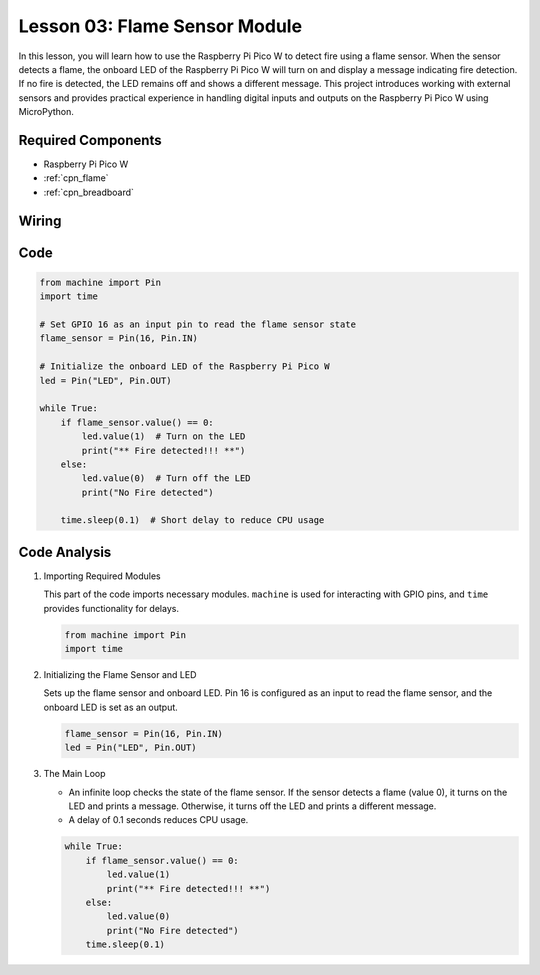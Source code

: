 .. _pico_lesson03_flame:

Lesson 03: Flame Sensor Module
==================================

In this lesson, you will learn how to use the Raspberry Pi Pico W to detect fire using a flame sensor. When the sensor detects a flame, the onboard LED of the Raspberry Pi Pico W will turn on and display a message indicating fire detection. If no fire is detected, the LED remains off and shows a different message. This project introduces working with external sensors and provides practical experience in handling digital inputs and outputs on the Raspberry Pi Pico W using MicroPython.

Required Components
---------------------------

* Raspberry Pi Pico W
* :ref:`cpn_flame`
* :ref:`cpn_breadboard`

Wiring
---------------------------

.. image:: img/Lesson_03_flame_module_circuit_bb.png
    :width: 100%


Code
---------------------------

.. code-block:: python

   from machine import Pin
   import time
   
   # Set GPIO 16 as an input pin to read the flame sensor state
   flame_sensor = Pin(16, Pin.IN)
   
   # Initialize the onboard LED of the Raspberry Pi Pico W
   led = Pin("LED", Pin.OUT)
   
   while True:
       if flame_sensor.value() == 0:
           led.value(1)  # Turn on the LED
           print("** Fire detected!!! **")
       else:
           led.value(0)  # Turn off the LED
           print("No Fire detected")
   
       time.sleep(0.1)  # Short delay to reduce CPU usage


Code Analysis
---------------------------

#. Importing Required Modules

   This part of the code imports necessary modules. ``machine`` is used for interacting with GPIO pins, and ``time`` provides functionality for delays.
   
   .. code-block:: python

      from machine import Pin
      import time

#. Initializing the Flame Sensor and LED

   Sets up the flame sensor and onboard LED. Pin 16 is configured as an input to read the flame sensor, and the onboard LED is set as an output.
   
   .. code-block:: python

      flame_sensor = Pin(16, Pin.IN)
      led = Pin("LED", Pin.OUT)

#. The Main Loop

   - An infinite loop checks the state of the flame sensor. If the sensor detects a flame (value 0), it turns on the LED and prints a message. Otherwise, it turns off the LED and prints a different message.
   - A delay of 0.1 seconds reduces CPU usage.

   .. raw :: html
      
      <br/>
   
   .. code-block:: python

      while True:
          if flame_sensor.value() == 0:
              led.value(1)
              print("** Fire detected!!! **")
          else:
              led.value(0)
              print("No Fire detected")
          time.sleep(0.1)